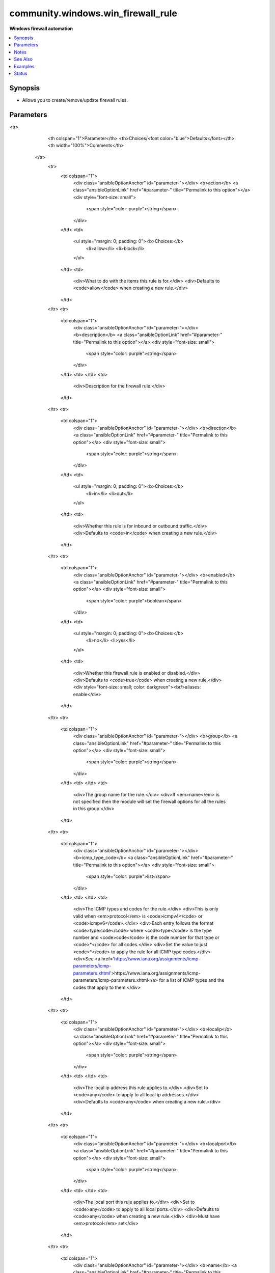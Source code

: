 .. _community.windows.win_firewall_rule_module:


***********************************
community.windows.win_firewall_rule
***********************************

**Windows firewall automation**



.. contents::
   :local:
   :depth: 1


Synopsis
--------
- Allows you to create/remove/update firewall rules.




Parameters
----------

.. raw:: html

    <table  border=0 cellpadding=0 class="documentation-table">
<tr>
            <th colspan="1">Parameter</th>
            <th>Choices/<font color="blue">Defaults</font></th>
            <th width="100%">Comments</th>
        </tr>
            <tr>
                <td colspan="1">
                    <div class="ansibleOptionAnchor" id="parameter-"></div>
                    <b>action</b>
                    <a class="ansibleOptionLink" href="#parameter-" title="Permalink to this option"></a>
                    <div style="font-size: small">
                        <span style="color: purple">string</span>
                    </div>
                </td>
                <td>
                        <ul style="margin: 0; padding: 0"><b>Choices:</b>
                                    <li>allow</li>
                                    <li>block</li>
                        </ul>
                </td>
                <td>
                        <div>What to do with the items this rule is for.</div>
                        <div>Defaults to <code>allow</code> when creating a new rule.</div>
                </td>
            </tr>
            <tr>
                <td colspan="1">
                    <div class="ansibleOptionAnchor" id="parameter-"></div>
                    <b>description</b>
                    <a class="ansibleOptionLink" href="#parameter-" title="Permalink to this option"></a>
                    <div style="font-size: small">
                        <span style="color: purple">string</span>
                    </div>
                </td>
                <td>
                </td>
                <td>
                        <div>Description for the firewall rule.</div>
                </td>
            </tr>
            <tr>
                <td colspan="1">
                    <div class="ansibleOptionAnchor" id="parameter-"></div>
                    <b>direction</b>
                    <a class="ansibleOptionLink" href="#parameter-" title="Permalink to this option"></a>
                    <div style="font-size: small">
                        <span style="color: purple">string</span>
                    </div>
                </td>
                <td>
                        <ul style="margin: 0; padding: 0"><b>Choices:</b>
                                    <li>in</li>
                                    <li>out</li>
                        </ul>
                </td>
                <td>
                        <div>Whether this rule is for inbound or outbound traffic.</div>
                        <div>Defaults to <code>in</code> when creating a new rule.</div>
                </td>
            </tr>
            <tr>
                <td colspan="1">
                    <div class="ansibleOptionAnchor" id="parameter-"></div>
                    <b>enabled</b>
                    <a class="ansibleOptionLink" href="#parameter-" title="Permalink to this option"></a>
                    <div style="font-size: small">
                        <span style="color: purple">boolean</span>
                    </div>
                </td>
                <td>
                        <ul style="margin: 0; padding: 0"><b>Choices:</b>
                                    <li>no</li>
                                    <li>yes</li>
                        </ul>
                </td>
                <td>
                        <div>Whether this firewall rule is enabled or disabled.</div>
                        <div>Defaults to <code>true</code> when creating a new rule.</div>
                        <div style="font-size: small; color: darkgreen"><br/>aliases: enable</div>
                </td>
            </tr>
            <tr>
                <td colspan="1">
                    <div class="ansibleOptionAnchor" id="parameter-"></div>
                    <b>group</b>
                    <a class="ansibleOptionLink" href="#parameter-" title="Permalink to this option"></a>
                    <div style="font-size: small">
                        <span style="color: purple">string</span>
                    </div>
                </td>
                <td>
                </td>
                <td>
                        <div>The group name for the rule.</div>
                        <div>If <em>name</em> is not specified then the module will set the firewall options for all the rules in this group.</div>
                </td>
            </tr>
            <tr>
                <td colspan="1">
                    <div class="ansibleOptionAnchor" id="parameter-"></div>
                    <b>icmp_type_code</b>
                    <a class="ansibleOptionLink" href="#parameter-" title="Permalink to this option"></a>
                    <div style="font-size: small">
                        <span style="color: purple">list</span>
                    </div>
                </td>
                <td>
                </td>
                <td>
                        <div>The ICMP types and codes for the rule.</div>
                        <div>This is only valid when <em>protocol</em> is <code>icmpv4</code> or <code>icmpv6</code>.</div>
                        <div>Each entry follows the format <code>type:code</code> where <code>type</code> is the type number and <code>code</code> is the code number for that type or <code>*</code> for all codes.</div>
                        <div>Set the value to just <code>*</code> to apply the rule for all ICMP type codes.</div>
                        <div>See <a href='https://www.iana.org/assignments/icmp-parameters/icmp-parameters.xhtml'>https://www.iana.org/assignments/icmp-parameters/icmp-parameters.xhtml</a> for a list of ICMP types and the codes that apply to them.</div>
                </td>
            </tr>
            <tr>
                <td colspan="1">
                    <div class="ansibleOptionAnchor" id="parameter-"></div>
                    <b>localip</b>
                    <a class="ansibleOptionLink" href="#parameter-" title="Permalink to this option"></a>
                    <div style="font-size: small">
                        <span style="color: purple">string</span>
                    </div>
                </td>
                <td>
                </td>
                <td>
                        <div>The local ip address this rule applies to.</div>
                        <div>Set to <code>any</code> to apply to all local ip addresses.</div>
                        <div>Defaults to <code>any</code> when creating a new rule.</div>
                </td>
            </tr>
            <tr>
                <td colspan="1">
                    <div class="ansibleOptionAnchor" id="parameter-"></div>
                    <b>localport</b>
                    <a class="ansibleOptionLink" href="#parameter-" title="Permalink to this option"></a>
                    <div style="font-size: small">
                        <span style="color: purple">string</span>
                    </div>
                </td>
                <td>
                </td>
                <td>
                        <div>The local port this rule applies to.</div>
                        <div>Set to <code>any</code> to apply to all local ports.</div>
                        <div>Defaults to <code>any</code> when creating a new rule.</div>
                        <div>Must have <em>protocol</em> set</div>
                </td>
            </tr>
            <tr>
                <td colspan="1">
                    <div class="ansibleOptionAnchor" id="parameter-"></div>
                    <b>name</b>
                    <a class="ansibleOptionLink" href="#parameter-" title="Permalink to this option"></a>
                    <div style="font-size: small">
                        <span style="color: purple">string</span>
                    </div>
                </td>
                <td>
                </td>
                <td>
                        <div>The rule&#x27;s display name.</div>
                        <div>This is required unless <em>group</em> is specified.</div>
                </td>
            </tr>
            <tr>
                <td colspan="1">
                    <div class="ansibleOptionAnchor" id="parameter-"></div>
                    <b>profiles</b>
                    <a class="ansibleOptionLink" href="#parameter-" title="Permalink to this option"></a>
                    <div style="font-size: small">
                        <span style="color: purple">list</span>
                    </div>
                </td>
                <td>
                </td>
                <td>
                        <div>The profile this rule applies to.</div>
                        <div>Defaults to <code>domain,private,public</code> when creating a new rule.</div>
                        <div style="font-size: small; color: darkgreen"><br/>aliases: profile</div>
                </td>
            </tr>
            <tr>
                <td colspan="1">
                    <div class="ansibleOptionAnchor" id="parameter-"></div>
                    <b>program</b>
                    <a class="ansibleOptionLink" href="#parameter-" title="Permalink to this option"></a>
                    <div style="font-size: small">
                        <span style="color: purple">string</span>
                    </div>
                </td>
                <td>
                </td>
                <td>
                        <div>The program this rule applies to.</div>
                        <div>Set to <code>any</code> to apply to all programs.</div>
                        <div>Defaults to <code>any</code> when creating a new rule.</div>
                </td>
            </tr>
            <tr>
                <td colspan="1">
                    <div class="ansibleOptionAnchor" id="parameter-"></div>
                    <b>protocol</b>
                    <a class="ansibleOptionLink" href="#parameter-" title="Permalink to this option"></a>
                    <div style="font-size: small">
                        <span style="color: purple">string</span>
                    </div>
                </td>
                <td>
                </td>
                <td>
                        <div>The protocol this rule applies to.</div>
                        <div>Set to <code>any</code> to apply to all services.</div>
                        <div>Defaults to <code>any</code> when creating a new rule.</div>
                </td>
            </tr>
            <tr>
                <td colspan="1">
                    <div class="ansibleOptionAnchor" id="parameter-"></div>
                    <b>remoteip</b>
                    <a class="ansibleOptionLink" href="#parameter-" title="Permalink to this option"></a>
                    <div style="font-size: small">
                        <span style="color: purple">string</span>
                    </div>
                </td>
                <td>
                </td>
                <td>
                        <div>The remote ip address/range this rule applies to.</div>
                        <div>Set to <code>any</code> to apply to all remote ip addresses.</div>
                        <div>Defaults to <code>any</code> when creating a new rule.</div>
                </td>
            </tr>
            <tr>
                <td colspan="1">
                    <div class="ansibleOptionAnchor" id="parameter-"></div>
                    <b>remoteport</b>
                    <a class="ansibleOptionLink" href="#parameter-" title="Permalink to this option"></a>
                    <div style="font-size: small">
                        <span style="color: purple">string</span>
                    </div>
                </td>
                <td>
                </td>
                <td>
                        <div>The remote port this rule applies to.</div>
                        <div>Set to <code>any</code> to apply to all remote ports.</div>
                        <div>Defaults to <code>any</code> when creating a new rule.</div>
                        <div>Must have <em>protocol</em> set</div>
                </td>
            </tr>
            <tr>
                <td colspan="1">
                    <div class="ansibleOptionAnchor" id="parameter-"></div>
                    <b>service</b>
                    <a class="ansibleOptionLink" href="#parameter-" title="Permalink to this option"></a>
                    <div style="font-size: small">
                        <span style="color: purple">string</span>
                    </div>
                </td>
                <td>
                </td>
                <td>
                        <div>The service this rule applies to.</div>
                        <div>Set to <code>any</code> to apply to all services.</div>
                        <div>Defaults to <code>any</code> when creating a new rule.</div>
                </td>
            </tr>
            <tr>
                <td colspan="1">
                    <div class="ansibleOptionAnchor" id="parameter-"></div>
                    <b>state</b>
                    <a class="ansibleOptionLink" href="#parameter-" title="Permalink to this option"></a>
                    <div style="font-size: small">
                        <span style="color: purple">string</span>
                    </div>
                </td>
                <td>
                        <ul style="margin: 0; padding: 0"><b>Choices:</b>
                                    <li>absent</li>
                                    <li><div style="color: blue"><b>present</b>&nbsp;&larr;</div></li>
                        </ul>
                </td>
                <td>
                        <div>Should this rule be added or removed.</div>
                </td>
            </tr>
    </table>
    <br/>


Notes
-----

.. note::
   - Multiple firewall rules can share the same *name*, if there are multiple matches then the module will set the user defined options for each matching rule.


See Also
--------

.. seealso::

   :ref:`community.windows.win_firewall_module`
      The official documentation on the **community.windows.win_firewall** module.


Examples
--------

.. code-block:: yaml+jinja

    - name: Firewall rule to allow SMTP on TCP port 25
      community.windows.win_firewall_rule:
        name: SMTP
        localport: 25
        action: allow
        direction: in
        protocol: tcp
        state: present
        enabled: yes

    - name: Firewall rule to allow RDP on TCP port 3389
      community.windows.win_firewall_rule:
        name: Remote Desktop
        localport: 3389
        action: allow
        direction: in
        protocol: tcp
        profiles: private
        state: present
        enabled: yes

    - name: Firewall rule to be created for application group
      community.windows.win_firewall_rule:
        name: SMTP
        group: application
        localport: 25
        action: allow
        direction: in
        protocol: tcp
        state: present
        enabled: yes

    - name: Enable all the Firewall rules in application group
      win_firewall_rule:
        group: application
        enabled: yes

    - name: Firewall rule to allow port range
      community.windows.win_firewall_rule:
        name: Sample port range
        localport: 5000-5010
        action: allow
        direction: in
        protocol: tcp
        state: present
        enabled: yes

    - name: Firewall rule to allow ICMP v4 echo (ping)
      community.windows.win_firewall_rule:
        name: ICMP Allow incoming V4 echo request
        enabled: yes
        state: present
        profiles: private
        action: allow
        direction: in
        protocol: icmpv4
        icmp_type_code:
        - '8:*'

    - name: Firewall rule to alloc ICMP v4 on all type codes
      community.windows.win_firewall_rule:
        name: ICMP Allow incoming V4 echo request
        enabled: yes
        state: present
        profiles: private
        action: allow
        direction: in
        protocol: icmpv4
        icmp_type_code: '*'




Status
------


Authors
~~~~~~~

- Artem Zinenko (@ar7z1)
- Timothy Vandenbrande (@TimothyVandenbrande)
